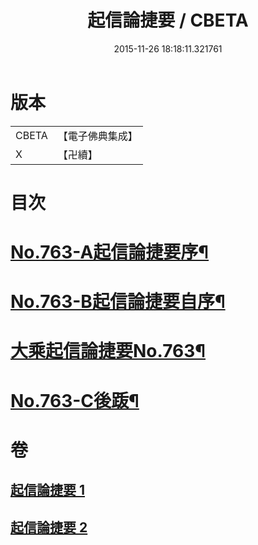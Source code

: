 #+TITLE: 起信論捷要 / CBETA
#+DATE: 2015-11-26 18:18:11.321761
* 版本
 |     CBETA|【電子佛典集成】|
 |         X|【卍續】    |

* 目次
* [[file:KR6o0115_001.txt::001-0367a1][No.763-A起信論捷要序¶]]
* [[file:KR6o0115_001.txt::0367b1][No.763-B起信論捷要自序¶]]
* [[file:KR6o0115_001.txt::0367c4][大乘起信論捷要No.763¶]]
* [[file:KR6o0115_002.txt::0401a1][No.763-C後䟦¶]]
* 卷
** [[file:KR6o0115_001.txt][起信論捷要 1]]
** [[file:KR6o0115_002.txt][起信論捷要 2]]

